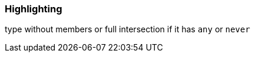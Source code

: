 === Highlighting

type without members or full intersection if it has ``++any++`` or ``++never++``

